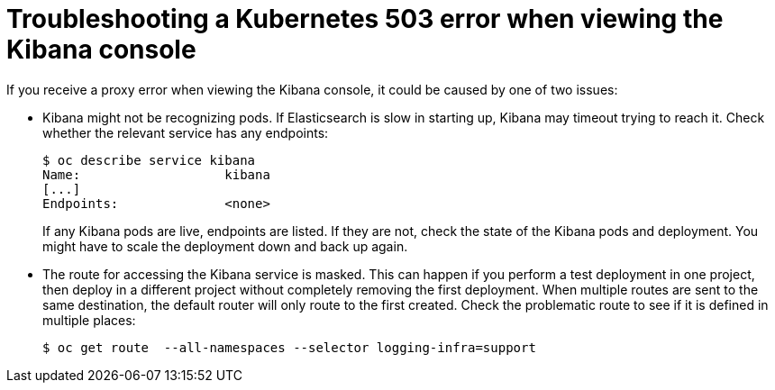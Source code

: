 // Module included in the following assemblies:
//
// * logging/efk-logging-troublehsooting.adoc

[id="efk-logging-troubleshooting-proxy-{context}"]
= Troubleshooting a Kubernetes 503 error when viewing the Kibana console

If you receive a proxy error when viewing the Kibana console, it could be caused
by one of two issues:

* Kibana might not be recognizing pods. If Elasticsearch is slow in starting
up, Kibana may timeout trying to reach it. Check whether the relevant service
has any endpoints:
+
----
$ oc describe service kibana
Name:                   kibana
[...]
Endpoints:              <none>
----
+
If any Kibana pods are live, endpoints are listed. If they are not, check
the state of the Kibana pods and deployment. You might have to scale the
deployment down and back up again.

* The route for accessing the Kibana service is masked. This can happen if you perform a test deployment in one
project, then deploy in a different project without completely removing the
first deployment. When multiple routes are sent to the same destination, the
default router will only route to the first created. Check the problematic route
to see if it is defined in multiple places:
+
----
$ oc get route  --all-namespaces --selector logging-infra=support
----
